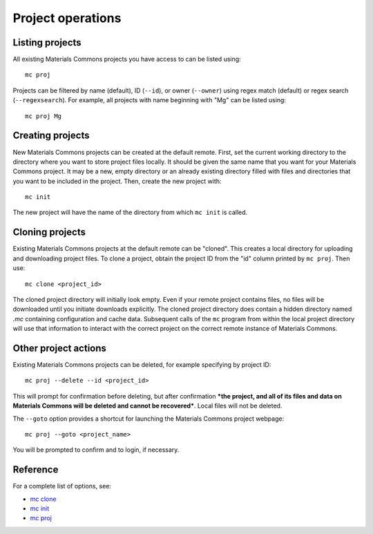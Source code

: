 .. manual/proj_init_clone.rst

Project operations
==================


Listing projects
----------------

All existing Materials Commons projects you have access to can be listed using: ::

    mc proj

Projects can be filtered by name (default), ID (``--id``), or owner (``--owner``) using regex match (default) or regex search (``--regexsearch``). For example, all projects with name beginning with "Mg" can be listed using: ::

    mc proj Mg


Creating projects
-----------------

New Materials Commons projects can be created at the default remote. First, set the current working directory to the directory where you want to store project files locally. It should be given the same name that you want for your Materials Commons project. It may be a new, empty directory or an already existing directory filled with files and directories that you want to be included in the project. Then, create the new project with: ::

    mc init

The new project will have the name of the directory from which ``mc init`` is called.


Cloning projects
----------------

Existing Materials Commons projects at the default remote can be "cloned". This creates a local directory for uploading and downloading project files. To clone a project, obtain the project ID from the "id" column printed by ``mc proj``. Then use: ::

    mc clone <project_id>

The cloned project directory will initially look empty. Even if your remote project contains files, no files will be downloaded until you initiate downloads explicitly. The cloned project directory does contain a hidden directory named `.mc` containing configuration and cache data. Subsequent calls of the ``mc`` program from within the local project directory will use that information to interact with the correct project on the correct remote instance of Materials Commons.


Other project actions
---------------------

Existing Materials Commons projects can be deleted, for example specifying by project ID: ::

    mc proj --delete --id <project_id>

This will prompt for confirmation before deleting, but after confirmation ***the project, and all of its files and data on Materials Commons will be deleted and cannot be recovered***. Local files will not be deleted.

The ``--goto`` option provides a shortcut for launching the Materials Commons project webpage: ::

    mc proj --goto <project_name>

You will be prompted to confirm and to login, if necessary.


Reference
---------

For a complete list of options, see:

- `mc clone <../reference/mc/clone.html>`_
- `mc init <../reference/mc/init.html>`_
- `mc proj <../reference/mc/proj.html>`_
